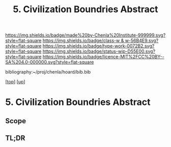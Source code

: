 #   -*- mode: org; fill-column: 60 -*-

#+TITLE: 5. Civilization Boundries Abstract 
#+STARTUP: showall
#+TOC: headlines 4
#+PROPERTY: filename

[[https://img.shields.io/badge/made%20by-Chenla%20Institute-999999.svg?style=flat-square]] 
[[https://img.shields.io/badge/class-w & w-56B4E9.svg?style=flat-square]]
[[https://img.shields.io/badge/type-work-0072B2.svg?style=flat-square]]
[[https://img.shields.io/badge/status-wip-D55E00.svg?style=flat-square]]
[[https://img.shields.io/badge/licence-MIT%2FCC%20BY--SA%204.0-000000.svg?style=flat-square]]

bibliography:~/proj/chenla/hoard/bib.bib

[[[../../index.org][top]]] [[[../index.org][up]]]

* 5. Civilization Boundries Abstract
:PROPERTIES:
:CUSTOM_ID:
:Name:     /home/deerpig/proj/chenla/warp/01/07/05/abstract.org
:Created:  2018-05-24T19:05@Prek Leap (11.642600N-104.919210W)
:ID:       f3d6bd67-0af7-48dd-927f-42f511042f72
:VER:      580435602.177426873
:GEO:      48P-491193-1287029-15
:BXID:     proj:KDT8-7618
:Class:    primer
:Type:     work
:Status:   wip
:Licence:  MIT/CC BY-SA 4.0
:END:

** Scope
** TL;DR



